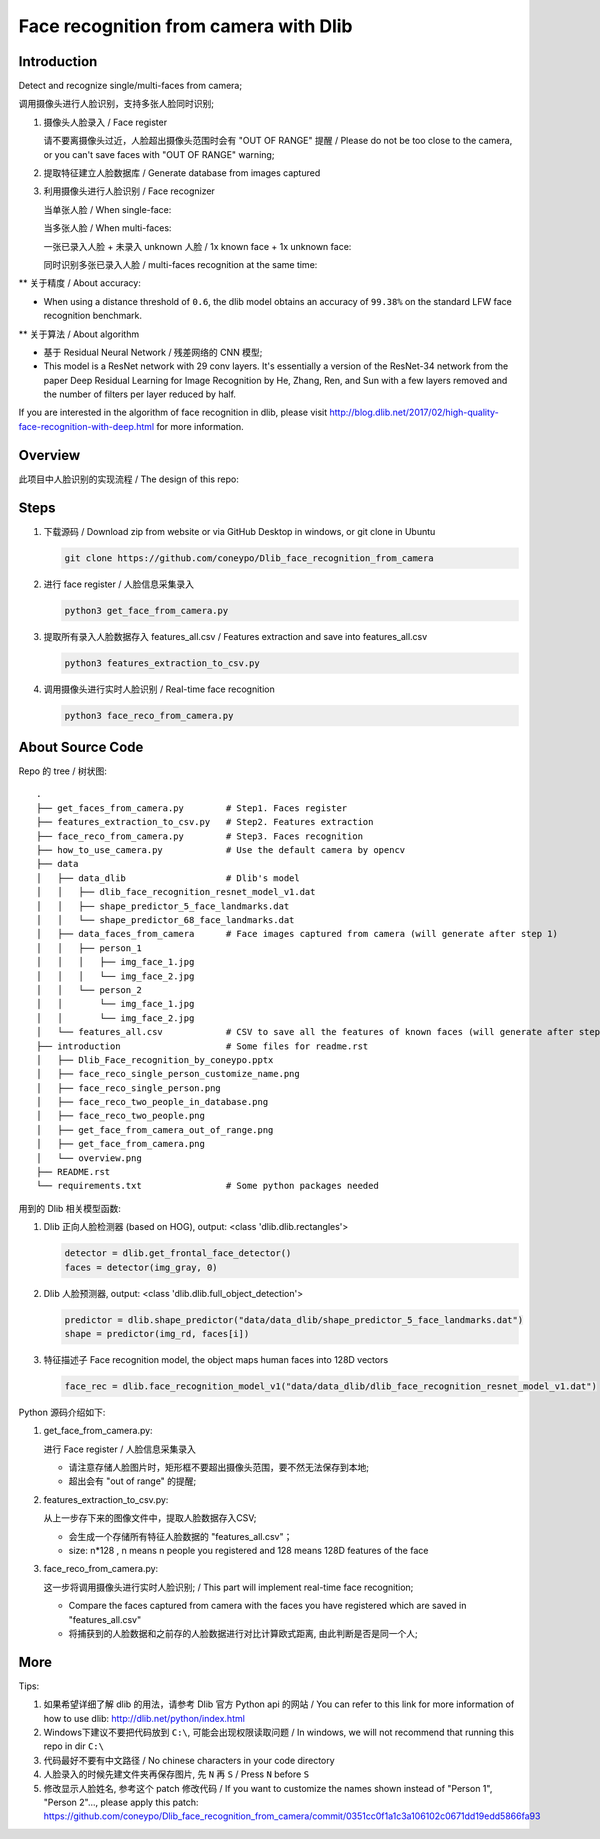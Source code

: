 Face recognition from camera with Dlib
######################################

Introduction
************

Detect and recognize single/multi-faces from camera;

调用摄像头进行人脸识别，支持多张人脸同时识别;


#. 摄像头人脸录入 / Face register

   .. image:: introduction/get_face_from_camera.png
      :align: center

   请不要离摄像头过近，人脸超出摄像头范围时会有 "OUT OF RANGE" 提醒 /
   Please do not be too close to the camera, or you can't save faces with "OUT OF RANGE" warning;

   .. image:: introduction/get_face_from_camera_out_of_range.png
      :align: center

#. 提取特征建立人脸数据库 / Generate database from images captured
#. 利用摄像头进行人脸识别 / Face recognizer
   
   当单张人脸 / When single-face:
   
   .. image:: introduction/face_reco_single_person.png
      :align: center

   当多张人脸 / When multi-faces:

   一张已录入人脸 + 未录入 unknown 人脸 / 1x known face + 1x unknown face:

   .. image:: introduction/face_reco_two_people.png
      :align: center

   同时识别多张已录入人脸 / multi-faces recognition at the same time:

   .. image:: introduction/face_reco_two_people_in_database.png
      :align: center

** 关于精度 / About accuracy:

* When using a distance threshold of ``0.6``, the dlib model obtains an accuracy of ``99.38%`` on the standard LFW face recognition benchmark.

** 关于算法 / About algorithm

* 基于 Residual Neural Network / 残差网络的 CNN 模型;

* This model is a ResNet network with 29 conv layers. It's essentially a version of the ResNet-34 network from the paper Deep Residual Learning for Image Recognition by He, Zhang, Ren, and Sun with a few layers removed and the number of filters per layer reduced by half.

If you are interested in the algorithm of face recognition in dlib, please visit http://blog.dlib.net/2017/02/high-quality-face-recognition-with-deep.html for more information.

Overview
********

此项目中人脸识别的实现流程 / The design of this repo:

.. image:: introduction/overview.png
   :align: center

Steps
*****

#. 下载源码 / Download zip from website or via GitHub Desktop in windows, or git clone in Ubuntu

   .. code-block:: bash

      git clone https://github.com/coneypo/Dlib_face_recognition_from_camera

#. 进行 face register / 人脸信息采集录入

   .. code-block:: bash

      python3 get_face_from_camera.py

#. 提取所有录入人脸数据存入 features_all.csv / Features extraction and save into features_all.csv

   .. code-block:: bash

      python3 features_extraction_to_csv.py

#. 调用摄像头进行实时人脸识别 / Real-time face recognition

   .. code-block:: bash

      python3 face_reco_from_camera.py


About Source Code
*****************

Repo 的 tree / 树状图:

::

    .
    ├── get_faces_from_camera.py        # Step1. Faces register
    ├── features_extraction_to_csv.py   # Step2. Features extraction
    ├── face_reco_from_camera.py        # Step3. Faces recognition
    ├── how_to_use_camera.py            # Use the default camera by opencv
    ├── data
    │   ├── data_dlib                   # Dlib's model
    │   │   ├── dlib_face_recognition_resnet_model_v1.dat
    │   │   ├── shape_predictor_5_face_landmarks.dat
    │   │   └── shape_predictor_68_face_landmarks.dat
    │   ├── data_faces_from_camera      # Face images captured from camera (will generate after step 1)
    │   │   ├── person_1
    │   │   │   ├── img_face_1.jpg
    │   │   │   └── img_face_2.jpg
    │   │   └── person_2
    │   │       └── img_face_1.jpg
    │   │       └── img_face_2.jpg
    │   └── features_all.csv            # CSV to save all the features of known faces (will generate after step 2)
    ├── introduction                    # Some files for readme.rst
    │   ├── Dlib_Face_recognition_by_coneypo.pptx
    │   ├── face_reco_single_person_customize_name.png
    │   ├── face_reco_single_person.png
    │   ├── face_reco_two_people_in_database.png
    │   ├── face_reco_two_people.png
    │   ├── get_face_from_camera_out_of_range.png
    │   ├── get_face_from_camera.png
    │   └── overview.png
    ├── README.rst
    └── requirements.txt                # Some python packages needed

用到的 Dlib 相关模型函数:

#. Dlib 正向人脸检测器 (based on HOG), output: <class 'dlib.dlib.rectangles'>


   .. code-block:: python

      detector = dlib.get_frontal_face_detector()
      faces = detector(img_gray, 0)

	  
#. Dlib 人脸预测器, output: <class 'dlib.dlib.full_object_detection'>

   .. code-block:: python

      predictor = dlib.shape_predictor("data/data_dlib/shape_predictor_5_face_landmarks.dat")
      shape = predictor(img_rd, faces[i])

	  
#. 特征描述子 Face recognition model, the object maps human faces into 128D vectors


   .. code-block:: python

      face_rec = dlib.face_recognition_model_v1("data/data_dlib/dlib_face_recognition_resnet_model_v1.dat")


Python 源码介绍如下:

#. get_face_from_camera.py: 

   进行 Face register / 人脸信息采集录入

   * 请注意存储人脸图片时，矩形框不要超出摄像头范围，要不然无法保存到本地;
   * 超出会有 "out of range" 的提醒;


#. features_extraction_to_csv.py:
     
   从上一步存下来的图像文件中，提取人脸数据存入CSV;
  
   * 会生成一个存储所有特征人脸数据的 "features_all.csv"；
   * size: n*128 , n means n people you registered and 128 means 128D features of the face


#. face_reco_from_camera.py: 

   这一步将调用摄像头进行实时人脸识别; / This part will implement real-time face recognition;
  
   * Compare the faces captured from camera with the faces you have registered which are saved in "features_all.csv"
   
   * 将捕获到的人脸数据和之前存的人脸数据进行对比计算欧式距离, 由此判断是否是同一个人;
   

More
****

Tips:

#. 如果希望详细了解 dlib 的用法，请参考 Dlib 官方 Python api 的网站 / You can refer to this link for more information of how to use dlib: http://dlib.net/python/index.html

#. Windows下建议不要把代码放到 ``C:\``, 可能会出现权限读取问题 / In windows, we will not recommend that running this repo in dir ``C:\``

#. 代码最好不要有中文路径 / No chinese characters in your code directory

#. 人脸录入的时候先建文件夹再保存图片, 先 ``N`` 再 ``S`` / Press ``N`` before ``S``

#. 修改显示人脸姓名, 参考这个 patch 修改代码 / If you want to customize the names shown instead of "Person 1", "Person 2"..., please apply this patch: https://github.com/coneypo/Dlib_face_recognition_from_camera/commit/0351cc0f1a1c3a106102c0671dd19edd5866fa93
